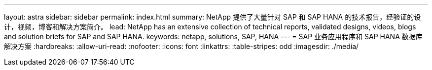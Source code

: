 ---
layout: astra 
sidebar: sidebar 
permalink: index.html 
summary: NetApp 提供了大量针对 SAP 和 SAP HANA 的技术报告，经验证的设计，视频，博客和解决方案简介。 
lead: NetApp has an extensive collection of technical reports, validated designs, videos, blogs and solution briefs for SAP and SAP HANA. 
keywords: netapp, solutions, SAP, HANA 
---
= SAP 业务应用程序和 SAP HANA 数据库解决方案
:hardbreaks:
:allow-uri-read: 
:nofooter: 
:icons: font
:linkattrs: 
:table-stripes: odd
:imagesdir: ./media/



